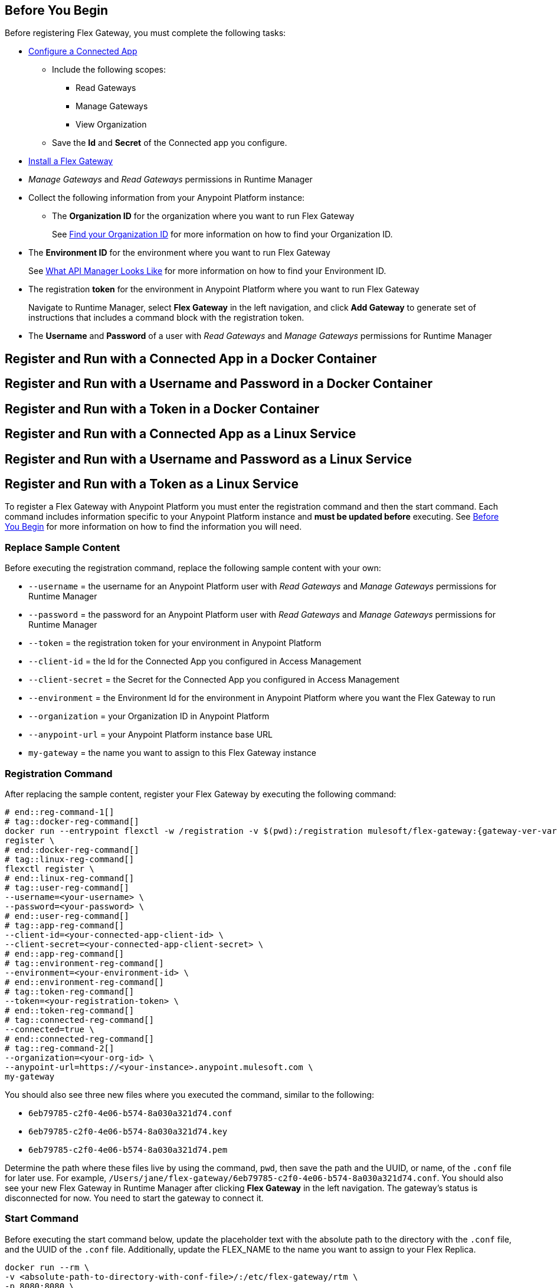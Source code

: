 // partial for registering in connected/local modes with a username and password, connected app, or a token, in a Docker container or as a Linux service

// tag::prerequisites-heading[]

== Before You Begin

Before registering Flex Gateway, you must complete the following tasks:
// end::prerequisites-heading[]
// tag::app-prerequisites[] 

* link:https://docs.mulesoft.com/service-mesh/1.2/obtain-connected-apps-credentials[Configure a Connected App]
** Include the following scopes:
*** Read Gateways
*** Manage Gateways
*** View Organization
** Save the *Id* and *Secret* of the Connected app you configure.

// end::app-prerequisites[]
// tag::prerequisites[]

* xref:flex-install.adoc[Install a Flex Gateway]
* _Manage Gateways_ and _Read Gateways_ permissions in Runtime Manager
* Collect the following information from your Anypoint Platform instance: 
** The *Organization ID* for the organization where you want to run Flex Gateway
+
See link:https://docs.mulesoft.com/access-management/organization#find-your-organization-id[Find your Organization ID] for more information on how to find your Organization ID.

// end::prerequisites[]
// tag::environment-prerequisites[]

** The *Environment ID* for the environment where you want to run Flex Gateway
+
See xref:api-manager::latest-overview-concept#what-api-manager-looks-like[What API Manager Looks Like]
for more information on how to find your Environment ID.

// end::environment-prerequisites[]
// tag::token-prerequisites[]

** The registration *token* for the environment in Anypoint Platform where you want to run Flex Gateway
+
Navigate to Runtime Manager, select *Flex Gateway* in the left navigation, and click *Add Gateway*
to generate set of instructions that includes a command block with the registration token.

// end::token-prerequisites[]
// tag::user-prerequisites[]

** The *Username* and *Password* of a user with _Read Gateways_ and _Manage Gateways_ permissions for Runtime Manager

// end::user-prerequisites[]
// tag::app-docker-heading[]
== Register and Run with a Connected App in a Docker Container
// end::app-docker-heading[]
// tag::user-docker-heading[]
== Register and Run with a Username and Password in a Docker Container
// end::user-docker-heading[]
// tag::token-docker-heading[]
== Register and Run with a Token in a Docker Container
// end::token-docker-heading[]
// tag::app-linux-heading[]
== Register and Run with a Connected App as a Linux Service
// end::app-linux-heading[]
// tag::user-linux-heading[]
== Register and Run with a Username and Password as a Linux Service
// end::user-linux-heading[]
// tag::token-linux-heading[]
== Register and Run with a Token as a Linux Service
// end::token-linux-heading[]
// tag::reg-command-intro[]
To register a Flex Gateway with Anypoint Platform you must enter the registration command and then the start command. Each command includes information specific to your Anypoint Platform instance and *must be updated before* executing. See <<Before You Begin>> for more information on how to find the information you will need.

=== Replace Sample Content

Before executing the registration command, replace the following sample content with your own:

// end::reg-command-intro[] 
// tag::user-replace-content[]

* `--username` = the username for an Anypoint Platform user with _Read Gateways_ and _Manage Gateways_ permissions for Runtime Manager
* `--password` = the password for an Anypoint Platform user with _Read Gateways_ and _Manage Gateways_ permissions for Runtime Manager
// end::user-replace-content[]
// tag::token-replace-content[]
* `--token` = the registration token for your environment in Anypoint Platform
// end::token-replace-content[]
// tag::app-replace-content[]

* `--client-id` = the Id for the Connected App you configured in Access Management
* `--client-secret` = the Secret for the Connected App you configured in Access Management

// end::app-replace-content[]
// tag::environment-replace-content[]

* `--environment` = the Environment Id for the environment in Anypoint Platform where you want the Flex Gateway to run

// end::environment-replace-content[]
// tag::replace-content[]

* `--organization` = your Organization ID in Anypoint Platform
* `--anypoint-url` = your Anypoint Platform instance base URL 
* `my-gateway` = the name you want to assign to this Flex Gateway instance

// end::replace-content[]
// tag::reg-command-heading[]

=== Registration Command

After replacing the sample content, register your Flex Gateway by executing the following command: 

// end::reg-command-heading[]
// tag::reg-command-1[]

[source,ssh,subs=attributes+]
----
# end::reg-command-1[]
# tag::docker-reg-command[]
docker run --entrypoint flexctl -w /registration -v $(pwd):/registration mulesoft/flex-gateway:{gateway-ver-var} \
register \
# end::docker-reg-command[]
# tag::linux-reg-command[]
flexctl register \
# end::linux-reg-command[]
# tag::user-reg-command[]
--username=<your-username> \
--password=<your-password> \
# end::user-reg-command[]
# tag::app-reg-command[]
--client-id=<your-connected-app-client-id> \
--client-secret=<your-connected-app-client-secret> \
# end::app-reg-command[]
# tag::environment-reg-command[]
--environment=<your-environment-id> \
# end::environment-reg-command[]
# tag::token-reg-command[]
--token=<your-registration-token> \
# end::token-reg-command[]
# tag::connected-reg-command[]
--connected=true \
# end::connected-reg-command[]
# tag::reg-command-2[]
--organization=<your-org-id> \
--anypoint-url=https://<your-instance>.anypoint.mulesoft.com \
my-gateway
----
// end::reg-command-2[]
// tag::after-reg[]

You should also see three new files where you executed the command, similar to the following: 

* `6eb79785-c2f0-4e06-b574-8a030a321d74.conf`
* `6eb79785-c2f0-4e06-b574-8a030a321d74.key`
* `6eb79785-c2f0-4e06-b574-8a030a321d74.pem`

Determine the path where these files live by using the command, `pwd`, then save the path and the UUID,
or name, of the `.conf` file for later use. For example, `/Users/jane/flex-gateway/6eb79785-c2f0-4e06-b574-8a030a321d74.conf`.
// end::after-reg[]
// tag::connected-after-reg[]
You should also see your new Flex Gateway in Runtime Manager after clicking *Flex Gateway* in the left navigation. 
The gateway's status is disconnected for now. You need to start the gateway to connect it.
// end::connected-after-reg[]
// tag::start-command[]

=== Start Command

Before executing the start command below, update the placeholder text with the
absolute path to the directory with the `.conf` file, and the UUID of the `.conf` file.
Additionally, update the FLEX_NAME to the name you want to assign to your Flex Replica.

[source,ssh,subs=attributes+]
----
docker run --rm \
-v <absolute-path-to-directory-with-conf-file>/:/etc/flex-gateway/rtm \
-p 8080:8080 \
-e FLEX_RTM_ARM_AGENT_CONFIG=/etc/flex-gateway/rtm/<UUID-of-your-file>.conf \
-e FLEX_NAME=<name-for-flex-replica> \
mulesoft/flex-gateway:{gateway-ver-var}
----
// end::start-command[]
// tag::start-command-local[]

=== Start Command

Before executing the start command below, update the placeholder text with the absolute path to the directory with the `.conf` file, and the UUID of the `.conf` file. Additionally, update the absolute path to the directory where your Flex Gateway configuration files will reside and the FLEX_NAME with the name you want to assign to your Flex Replica. 

[source,ssh,subs=attributes+]
----
docker run --rm \
-v <absolute-path-to-directory-with-conf-file>/:/etc/flex-gateway/rtm \
-v <absolute-path-to-directory-with-gateway-configuration-files>/:/usr/local/share/mulesoft/flex-gateway/conf.d \
-p 8080:8080 \
-e FLEX_RTM_ARM_AGENT_CONFIG=/etc/flex-gateway/rtm/<UUID-of-your-file>.conf \
-e FLEX_NAME=<name-for-flex-replica> \
mulesoft/flex-gateway:{gateway-ver-var}
----

The Docker logs should include this line:

[source,ssh]
----
[flex-gateway-envoy][info] all dependencies initialized. starting workers
----
// end::start-command-local[]
// tag::create-config-folder-file[]

=== Create Configuration Folder and File

Before executing the start command, you must create a  configuration directory and file and edit the contents of that file.

First create the configuration directory using the following command: 

[source]
----
sudo mkdir /etc/systemd/system/flex-gateway-agent.service.d/
----

Afterwards, create a configuration file within that directory and name it `env.conf`.

Finally, edit the file with vim using the following command: 

[source]
----
sudo vi env.conf
----

// end::create-config-folder-file[]
// tag::config-content[]

=== Add Configuration Content

Add the content below to the `env.conf` file, after replacing the following sample content with your own: 

*  `<path-and-uuid-of-conf-file>.conf` = the path and UUID of the `.conf` file that was created when you registered the gateway
* `<name-for-flex-replica>` = a name for your Flex Replica

[source,subs=attributes+]
----
[Service]

Environment=FLEX_RTM_ARM_AGENT_CONFIG=<path-and-uuid-of-conf-file>.conf
Environment=FLEX_NAME=<name-for-flex-replica>
----

After you have added the content to the `env.conf` file, save the file with ESC + `:wq`.
// end::config-content[]
// tag::linux-start-commands[]

=== Start Commands

Reload the `env.conf` configuration with the following command:

[source]
----
sudo systemctl daemon-reload
----

Start Flex Gateway with the following command: 

[source]
----
sudo systemctl start flex-gateway
----

Verify that the Flex Gateway service is running successfully:

[source,ssh]
----
systemctl list-units flex-gateway*
----

You should see a list of services. Flex Gateway is successfully running if each service has a status of `active`.

[source,ssh]
----
  UNIT                              LOAD   ACTIVE SUB     DESCRIPTION
  flex-gateway-fluent-reloader.path loaded active waiting flex-gateway-fluent-reloader.path
  flex-gateway-agent.service        loaded active running flex-gateway-agent.service
  flex-gateway-envoy.service        loaded active running flex-gateway-envoy.service
  flex-gateway-fluent.service       loaded active running flex-gateway-fluent.service
  flex-gateway.service              loaded active exited  Application
----

// end::linux-start-commands[]
// tag::gateway-connected[]
Now if you check in Runtime Manager after clicking *Flex Gateway* in the left navigation, your gateway's status is connected. You may need to refresh the page.
// end::gateway-connected[]
